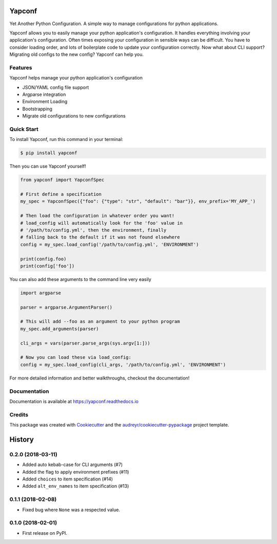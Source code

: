 =======
Yapconf
=======


.. image:: https://img.shields.io/pypi/v/yapconf.svg
        :target: https://pypi.python.org/pypi/yapconf

.. image:: https://img.shields.io/travis/loganasherjones/yapconf.svg
        :target: https://travis-ci.org/loganasherjones/yapconf

.. image:: https://codecov.io/gh/loganasherjones/yapconf/branch/master/graph/badge.svg
  :target: https://codecov.io/gh/loganasherjones/yapconf

.. image:: https://readthedocs.org/projects/yapconf/badge/?version=latest
        :target: https://yapconf.readthedocs.io/en/latest/?badge=latest
        :alt: Documentation Status

.. image:: https://pyup.io/repos/github/loganasherjones/yapconf/shield.svg
     :target: https://pyup.io/repos/github/loganasherjones/yapconf/
     :alt: Updates


Yet Another Python Configuration. A simple way to manage configurations for python applications.


Yapconf allows you to easily manage your python application's configuration. It handles everything involving your
application's configuration. Often times exposing your configuration in sensible ways can be difficult. You have to
consider loading order, and lots of boilerplate code to update your configuration correctly. Now what about CLI
support? Migrating old configs to the new config? Yapconf can help you.


Features
--------
Yapconf helps manage your python application's configuration

* JSON/YAML config file support
* Argparse integration
* Environment Loading
* Bootstrapping
* Migrate old configurations to new configurations


Quick Start
-----------

To install Yapconf, run this command in your terminal:

.. code-block:: console

    $ pip install yapconf

Then you can use Yapconf yourself!

.. code-block:: python

    from yapconf import YapconfSpec

    # First define a specification
    my_spec = YapconfSpec({"foo": {"type": "str", "default": "bar"}}, env_prefix='MY_APP_')

    # Then load the configuration in whatever order you want!
    # load_config will automatically look for the 'foo' value in
    # '/path/to/config.yml', then the environment, finally
    # falling back to the default if it was not found elsewhere
    config = my_spec.load_config('/path/to/config.yml', 'ENVIRONMENT')

    print(config.foo)
    print(config['foo'])

You can also add these arguments to the command line very easily

.. code-block:: python

    import argparse

    parser = argparse.ArgumentParser()

    # This will add --foo as an argument to your python program
    my_spec.add_arguments(parser)

    cli_args = vars(parser.parse_args(sys.argv[1:]))

    # Now you can load these via load_config:
    config = my_spec.load_config(cli_args, '/path/to/config.yml', 'ENVIRONMENT')

For more detailed information and better walkthroughs, checkout the documentation!

Documentation
-------------
Documentation is available at https://yapconf.readthedocs.io


Credits
---------

This package was created with Cookiecutter_ and the `audreyr/cookiecutter-pypackage`_ project template.

.. _Cookiecutter: https://github.com/audreyr/cookiecutter
.. _`audreyr/cookiecutter-pypackage`: https://github.com/audreyr/cookiecutter-pypackage



=======
History
=======

0.2.0 (2018-03-11)
------------------

* Added auto kebab-case for CLI arguments (#7)
* Added the flag to apply environment prefixes (#11)
* Added ``choices`` to item specification (#14)
* Added ``alt_env_names`` to item specification (#13)

0.1.1 (2018-02-08)
------------------

* Fixed bug where ``None`` was a respected value.

0.1.0 (2018-02-01)
------------------

* First release on PyPI.


